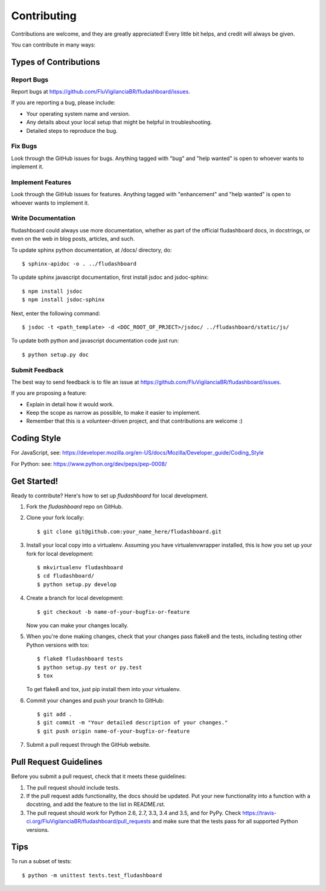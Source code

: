 .. highlight:: shell

============
Contributing
============

Contributions are welcome, and they are greatly appreciated! Every
little bit helps, and credit will always be given.

You can contribute in many ways:

Types of Contributions
----------------------

Report Bugs
~~~~~~~~~~~

Report bugs at https://github.com/FluVigilanciaBR/fludashboard/issues.

If you are reporting a bug, please include:

* Your operating system name and version.
* Any details about your local setup that might be helpful in troubleshooting.
* Detailed steps to reproduce the bug.

Fix Bugs
~~~~~~~~

Look through the GitHub issues for bugs. Anything tagged with "bug"
and "help wanted" is open to whoever wants to implement it.

Implement Features
~~~~~~~~~~~~~~~~~~

Look through the GitHub issues for features. Anything tagged with "enhancement"
and "help wanted" is open to whoever wants to implement it.

Write Documentation
~~~~~~~~~~~~~~~~~~~

fludashboard could always use more documentation, whether as part of the
official fludashboard docs, in docstrings, or even on the web in blog posts,
articles, and such.

To update sphinx python documentation, at /docs/ directory, do::

    $ sphinx-apidoc -o . ../fludashboard

To update sphinx javascript documentation, first install jsdoc and jsdoc-sphinx::

    $ npm install jsdoc
    $ npm install jsdoc-sphinx

Next, enter the following command::

    $ jsdoc -t <path_template> -d <DOC_ROOT_OF_PRJECT>/jsdoc/ ../fludashboard/static/js/

To update both python and javascript documentation code just run::

    $ python setup.py doc



Submit Feedback
~~~~~~~~~~~~~~~

The best way to send feedback is to file an issue at
https://github.com/FluVigilanciaBR/fludashboard/issues.

If you are proposing a feature:

* Explain in detail how it would work.
* Keep the scope as narrow as possible, to make it easier to implement.
* Remember that this is a volunteer-driven project, and that contributions
  are welcome :)

Coding Style
------------

For JavaScript, see:
https://developer.mozilla.org/en-US/docs/Mozilla/Developer_guide/Coding_Style

For Python: see:
https://www.python.org/dev/peps/pep-0008/

Get Started!
------------

Ready to contribute? Here's how to set up `fludashboard` for local development.

1. Fork the `fludashboard` repo on GitHub.
2. Clone your fork locally::

    $ git clone git@github.com:your_name_here/fludashboard.git

3. Install your local copy into a virtualenv. Assuming you have virtualenvwrapper installed, this is how you set up your fork for local development::

    $ mkvirtualenv fludashboard
    $ cd fludashboard/
    $ python setup.py develop

4. Create a branch for local development::

    $ git checkout -b name-of-your-bugfix-or-feature

   Now you can make your changes locally.

5. When you're done making changes, check that your changes pass flake8 and the tests, including testing other Python versions with tox::

    $ flake8 fludashboard tests
    $ python setup.py test or py.test
    $ tox

   To get flake8 and tox, just pip install them into your virtualenv.

6. Commit your changes and push your branch to GitHub::

    $ git add .
    $ git commit -m "Your detailed description of your changes."
    $ git push origin name-of-your-bugfix-or-feature

7. Submit a pull request through the GitHub website.

Pull Request Guidelines
-----------------------

Before you submit a pull request, check that it meets these guidelines:

1. The pull request should include tests.
2. If the pull request adds functionality, the docs should be updated. Put
   your new functionality into a function with a docstring, and add the
   feature to the list in README.rst.
3. The pull request should work for Python 2.6, 2.7, 3.3, 3.4 and 3.5, and for PyPy. Check
   https://travis-ci.org/FluVigilanciaBR/fludashboard/pull_requests
   and make sure that the tests pass for all supported Python versions.

Tips
----

To run a subset of tests::


    $ python -m unittest tests.test_fludashboard

